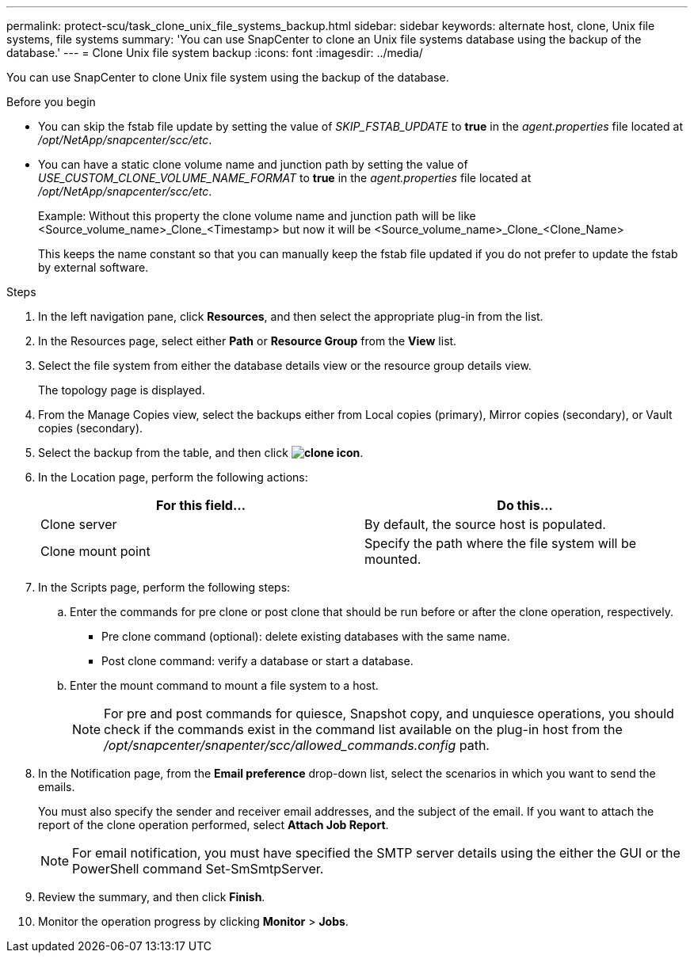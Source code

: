 ---
permalink: protect-scu/task_clone_unix_file_systems_backup.html
sidebar: sidebar
keywords: alternate host, clone, Unix file systems, file systems
summary: 'You can use SnapCenter to clone an Unix file systems database using the backup of the database.'
---
= Clone Unix file system backup
:icons: font
:imagesdir: ../media/

[.lead]
You can use SnapCenter to clone Unix file system using the backup of the database.

.Before you begin

* You can skip the fstab file update by setting the value of _SKIP_FSTAB_UPDATE_ to *true* in the _agent.properties_ file located at _/opt/NetApp/snapcenter/scc/etc_.
* You can have a static clone volume name and junction path by setting the value of _USE_CUSTOM_CLONE_VOLUME_NAME_FORMAT_ to *true* in the _agent.properties_ file located at _/opt/NetApp/snapcenter/scc/etc_.
+
Example: Without this property the clone volume name and junction path will be like <Source_volume_name>_Clone_<Timestamp> but now it will be <Source_volume_name>_Clone_<Clone_Name>
+
This keeps the name constant so that you can manually keep the fstab file updated if you do not prefer to update the fstab by external software.

.Steps

. In the left navigation pane, click *Resources*, and then select the appropriate plug-in from the list.
. In the Resources page, select either *Path* or *Resource Group* from the *View* list.
. Select the file system from either the database details view or the resource group details view.
+
The topology page is displayed.

. From the Manage Copies view, select the backups either from Local copies (primary), Mirror copies (secondary), or Vault copies (secondary).
. Select the backup from the table, and then click *image:../media/clone_icon.gif[clone icon]*.
. In the Location page, perform the following actions:
+
|===
| For this field...| Do this...

a|
Clone server
a|
By default, the source host is populated.
a|
Clone mount point
a|
Specify the path where the file system will be mounted.
|===

. In the Scripts page, perform the following steps:
.. Enter the commands for pre clone or post clone that should be run before or after the clone operation, respectively.
* Pre clone command (optional): delete existing databases with the same name.
* Post clone command: verify a database or start a database.
.. Enter the mount command to mount a file system to a host.
+
NOTE: For pre and post commands for quiesce, Snapshot copy, and unquiesce operations, you should check if the commands exist in the command list available on the plug-in host from the _/opt/snapcenter/snapenter/scc/allowed_commands.config_ path.

. In the Notification page, from the *Email preference* drop-down list, select the scenarios in which you want to send the emails.
+
You must also specify the sender and receiver email addresses, and the subject of the email. If you want to attach the report of the clone operation performed, select *Attach Job Report*.
+
NOTE: For email notification, you must have specified the SMTP server details using the either the GUI or the PowerShell command Set-SmSmtpServer.

. Review the summary, and then click *Finish*.
. Monitor the operation progress by clicking *Monitor* > *Jobs*.
